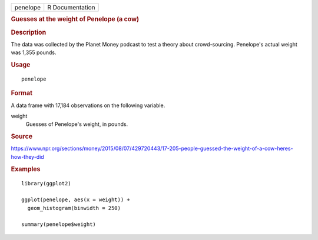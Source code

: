 .. container::

   .. container::

      ======== ===============
      penelope R Documentation
      ======== ===============

      .. rubric:: Guesses at the weight of Penelope (a cow)
         :name: guesses-at-the-weight-of-penelope-a-cow

      .. rubric:: Description
         :name: description

      The data was collected by the Planet Money podcast to test a
      theory about crowd-sourcing. Penelope's actual weight was 1,355
      pounds.

      .. rubric:: Usage
         :name: usage

      ::

         penelope

      .. rubric:: Format
         :name: format

      A data frame with 17,184 observations on the following variable.

      weight
         Guesses of Penelope's weight, in pounds.

      .. rubric:: Source
         :name: source

      https://www.npr.org/sections/money/2015/08/07/429720443/17-205-people-guessed-the-weight-of-a-cow-heres-how-they-did

      .. rubric:: Examples
         :name: examples

      ::

         library(ggplot2)

         ggplot(penelope, aes(x = weight)) +
           geom_histogram(binwidth = 250)

         summary(penelope$weight)
